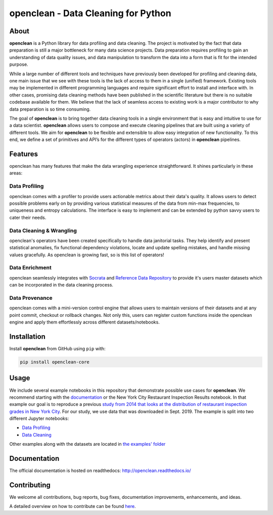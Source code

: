 ====================================
openclean - Data Cleaning for Python
====================================

.. image:: https://img.shields.io/pypi/pyversions/openclean-core.svg
    :target: https://pypi.org/pypi/openclean-core

.. image:: https://badge.fury.io/py/openclean-core.svg
    :target: https://badge.fury.io/py/openclean-core

.. image:: https://img.shields.io/badge/License-BSD-green.svg
    :target: https://github.com/VIDA-NYU/openclean-core/blob/master/LICENSE

.. image:: https://github.com/VIDA-NYU/openclean-core/workflows/build/badge.svg
    :target: https://github.com/VIDA-NYU/openclean-core/actions?query=workflow%3A%22build%22

.. image:: https://readthedocs.org/projects/openclean/badge/?version=latest
    :target: https://openclean.readthedocs.io/?badge=latest
    :alt: Documentation Status

.. image:: https://codecov.io/gh/VIDA-NYU/openclean-core/branch/master/graph/badge.svg?token=5TG0P12FO5
    :target: https://codecov.io/gh/VIDA-NYU/openclean-core


.. figure:: https://github.com/VIDA-NYU/openclean-core/blob/master/docs/graphics/logo.png
    :align: center
    :alt: openclean Logo


About
=====

**openclean** is a Python library for data profiling and data cleaning. The project is motivated by the fact that data preparation is still a major bottleneck for many data science projects. Data preparation requires profiling to gain an understanding of data quality issues, and data manipulation to transform the data into a form that is fit for the intended purpose.

While a large number of different tools and techniques have previously been developed for profiling and cleaning data, one main issue that we see with these tools is the lack of access to them in a single (unified) framework. Existing tools may be implemented in different programming languages and require significant effort to install and interface with. In other cases, promising data cleaning methods have been published in the scientific literature but there is no suitable codebase available for them. We believe that the lack of seamless access to existing work is a major contributor to why data preparation is so time consuming.

The goal of **openclean** is to bring together data cleaning tools in a single environment that is easy and intuitive to use for a data scientist. **openclean** allows users to compose and execute cleaning pipelines that are built using a variety of different tools. We aim for **openclean** to be flexible and extensible to allow easy integration of new functionality. To this end, we define a set of primitives and API’s for the different types of operators (actors) in **openclean** pipelines.


Features
========
openclean has many features that make the data wrangling experience straightforward. It shines particularly in these areas:

Data Profiling
--------------
openclean comes with a profiler to provide users actionable metrics about their data's quality. It allows users to detect possible problems early on by providing various statistical measures of the data from min-max frequencies, to uniqueness and entropy calculations. The interface is easy to implement and can be extended by python savvy users to cater their needs.

Data Cleaning & Wrangling
-------------------------
openclean's operators have been created specifically to handle data janitorial tasks. They help identify and present statistical anomalies, fix functional dependency violations, locate and update spelling mistakes, and handle missing values gracefully. As openclean is growing fast, so is this list of operators!

Data Enrichment
---------------
openclean seamlessly integrates with `Socrata <https://dev.socrata.com/data/>`_ and `Reference Data Repository <https://github.com/VIDA-NYU/reference-data-repository>`_ to provide it's users master datasets which can be incorporated in the data cleaning process.

Data Provenance
---------------
openclean comes with a mini-version control engine that allows users to maintain versions of their datasets and at any point commit, checkout or rollback changes. Not only this, users can register custom functions inside the openclean engine and apply them effortlessly across different datasets/notebooks.


Installation
============

Install **openclean** from GitHub using ``pip`` with:

.. code-block:: bash

    pip install openclean-core


Usage
=====

We include several example notebooks in this repository that demonstrate possible use cases for **openclean**. We recommend starting with the `documentation <http://openclean.readthedocs.io/>`_ or the New York City Restaurant Inspection Results notebook. In that example our goal is to reproduce a previous `study from 2014 that looks at the distribution of restaurant inspection grades in New York City <https://iquantny.tumblr.com/post/76928412519/think-nyc-restaurant-grading-is-flawed-heres>`_. For our study, we use data that was downloaded in Sept. 2019. The example is split into two different Jupyter notebooks:

- `Data Profiling <https://github.com/VIDA-NYU/openclean-core/blob/master/examples/notebooks/NYCRestaurantInspections/NYC%20Restaurant%20Inspections%20-%20Profiling.ipynb>`_
- `Data Cleaning <https://github.com/VIDA-NYU/openclean-core/blob/master/examples/notebooks/NYCRestaurantInspections/NYC%20Restaurant%20Inspections%20-%20Cleaning.ipynb>`_

Other examples along with the datasets are located in `the examples' folder <https://github.com/VIDA-NYU/openclean-core/tree/master/examples/notebooks>`_


Documentation
=============
The official documentation is hosted on readthedocs: http://openclean.readthedocs.io/


Contributing
============
We welcome all contributions, bug reports, bug fixes, documentation improvements, enhancements, and ideas.

A detailed overview on how to contribute can be found `here <https://openclean.readthedocs.io/source/contribute.html>`_.
